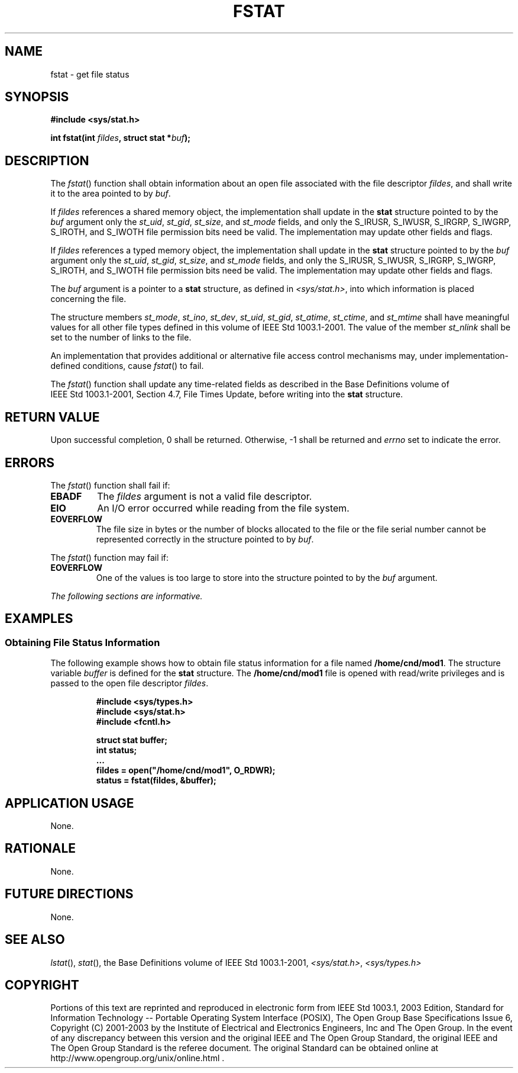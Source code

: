 .\" Copyright (c) 2001-2003 The Open Group, All Rights Reserved 
.TH "FSTAT" 3 2003 "IEEE/The Open Group" "POSIX Programmer's Manual"
.\" fstat 
.SH NAME
fstat \- get file status
.SH SYNOPSIS
.LP
\fB#include <sys/stat.h>
.br
.sp
int fstat(int\fP \fIfildes\fP\fB, struct stat *\fP\fIbuf\fP\fB);
.br
\fP
.SH DESCRIPTION
.LP
The \fIfstat\fP() function shall obtain information about an open
file associated with the file descriptor \fIfildes\fP, and
shall write it to the area pointed to by \fIbuf\fP.
.LP
If \fIfildes\fP references a shared memory object, the implementation
shall update in the \fBstat\fP structure pointed to by the
\fIbuf\fP argument only the \fIst_uid\fP, \fIst_gid\fP, \fIst_size\fP,
and \fIst_mode\fP fields, and only the S_IRUSR,
S_IWUSR, S_IRGRP, S_IWGRP, S_IROTH, and S_IWOTH file permission bits
need be valid. The implementation may update other fields and
flags. 
.LP
If \fIfildes\fP references a typed memory object, the implementation
shall update in the \fBstat\fP structure pointed to by the
\fIbuf\fP argument only the \fIst_uid\fP, \fIst_gid\fP, \fIst_size\fP,
and \fIst_mode\fP fields, and only the S_IRUSR,
S_IWUSR, S_IRGRP, S_IWGRP, S_IROTH, and S_IWOTH file permission bits
need be valid. The implementation may update other fields and
flags. 
.LP
The \fIbuf\fP argument is a pointer to a \fBstat\fP structure, as
defined in \fI<sys/stat.h>\fP, into which information is placed concerning
the file.
.LP
The structure members \fIst_mode\fP, \fIst_ino\fP, \fIst_dev\fP, \fIst_uid\fP,
\fIst_gid\fP, \fIst_atime\fP,
\fIst_ctime\fP, and \fIst_mtime\fP shall have meaningful values for
all other file types defined in this volume of
IEEE\ Std\ 1003.1-2001. The value of the member \fIst_nlink\fP shall
be set to the number of links to the file.
.LP
An implementation that provides additional or alternative file access
control mechanisms may, under implementation-defined
conditions, cause \fIfstat\fP() to fail.
.LP
The \fIfstat\fP() function shall update any time-related fields as
described in the Base Definitions volume of
IEEE\ Std\ 1003.1-2001, Section 4.7, File Times Update, before writing
into the \fBstat\fP structure.
.SH RETURN VALUE
.LP
Upon successful completion, 0 shall be returned. Otherwise, -1 shall
be returned and \fIerrno\fP set to indicate the error.
.SH ERRORS
.LP
The \fIfstat\fP() function shall fail if:
.TP 7
.B EBADF
The \fIfildes\fP argument is not a valid file descriptor.
.TP 7
.B EIO
An I/O error occurred while reading from the file system.
.TP 7
.B EOVERFLOW
The file size in bytes or the number of blocks allocated to the file
or the file serial number cannot be represented correctly
in the structure pointed to by \fIbuf\fP.
.sp
.LP
The \fIfstat\fP() function may fail if:
.TP 7
.B EOVERFLOW
One of the values is too large to store into the structure pointed
to by the \fIbuf\fP argument.
.sp
.LP
\fIThe following sections are informative.\fP
.SH EXAMPLES
.SS Obtaining File Status Information
.LP
The following example shows how to obtain file status information
for a file named \fB/home/cnd/mod1\fP. The structure variable
\fIbuffer\fP is defined for the \fBstat\fP structure. The \fB/home/cnd/mod1\fP
file is opened with read/write privileges and is
passed to the open file descriptor \fIfildes\fP.
.sp
.RS
.nf

\fB#include <sys/types.h>
#include <sys/stat.h>
#include <fcntl.h>
.sp

struct stat buffer;
int         status;
\&...
fildes = open("/home/cnd/mod1", O_RDWR);
status = fstat(fildes, &buffer);
\fP
.fi
.RE
.SH APPLICATION USAGE
.LP
None.
.SH RATIONALE
.LP
None.
.SH FUTURE DIRECTIONS
.LP
None.
.SH SEE ALSO
.LP
\fIlstat\fP(), \fIstat\fP(), the Base Definitions volume of
IEEE\ Std\ 1003.1-2001, \fI<sys/stat.h>\fP, \fI<sys/types.h>\fP
.SH COPYRIGHT
Portions of this text are reprinted and reproduced in electronic form
from IEEE Std 1003.1, 2003 Edition, Standard for Information Technology
-- Portable Operating System Interface (POSIX), The Open Group Base
Specifications Issue 6, Copyright (C) 2001-2003 by the Institute of
Electrical and Electronics Engineers, Inc and The Open Group. In the
event of any discrepancy between this version and the original IEEE and
The Open Group Standard, the original IEEE and The Open Group Standard
is the referee document. The original Standard can be obtained online at
http://www.opengroup.org/unix/online.html .
